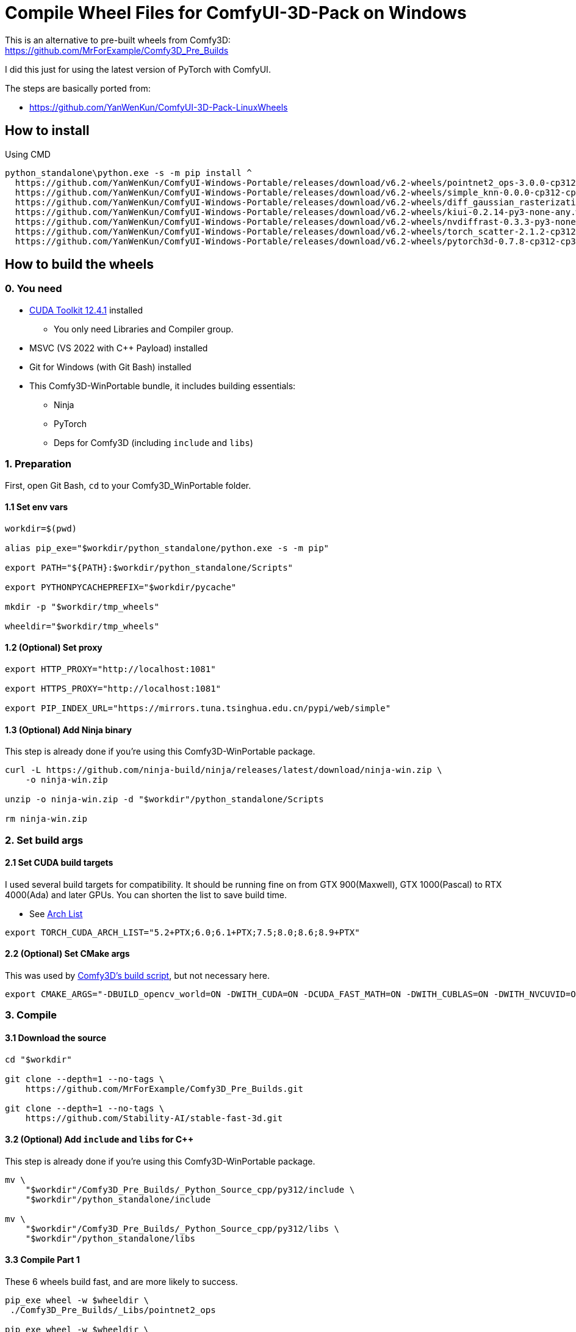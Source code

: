 # Compile Wheel Files for ComfyUI-3D-Pack on Windows

This is an alternative to pre-built wheels from Comfy3D: +
https://github.com/MrForExample/Comfy3D_Pre_Builds

I did this just for using the latest version of PyTorch with ComfyUI.

The steps are basically ported from:

* https://github.com/YanWenKun/ComfyUI-3D-Pack-LinuxWheels

## How to install

.Using CMD
[source,cmd]
----
python_standalone\python.exe -s -m pip install ^
  https://github.com/YanWenKun/ComfyUI-Windows-Portable/releases/download/v6.2-wheels/pointnet2_ops-3.0.0-cp312-cp312-win_amd64.whl ^
  https://github.com/YanWenKun/ComfyUI-Windows-Portable/releases/download/v6.2-wheels/simple_knn-0.0.0-cp312-cp312-win_amd64.whl ^
  https://github.com/YanWenKun/ComfyUI-Windows-Portable/releases/download/v6.2-wheels/diff_gaussian_rasterization-0.0.0-cp312-cp312-win_amd64.whl ^
  https://github.com/YanWenKun/ComfyUI-Windows-Portable/releases/download/v6.2-wheels/kiui-0.2.14-py3-none-any.whl ^
  https://github.com/YanWenKun/ComfyUI-Windows-Portable/releases/download/v6.2-wheels/nvdiffrast-0.3.3-py3-none-any.whl ^
  https://github.com/YanWenKun/ComfyUI-Windows-Portable/releases/download/v6.2-wheels/torch_scatter-2.1.2-cp312-cp312-win_amd64.whl ^
  https://github.com/YanWenKun/ComfyUI-Windows-Portable/releases/download/v6.2-wheels/pytorch3d-0.7.8-cp312-cp312-win_amd64.whl
----


## How to build the wheels

### 0. You need

* https://developer.nvidia.com/cuda-12-4-1-download-archive?target_os=Windows&target_arch=x86_64&target_version=11&target_type=exe_network[CUDA Toolkit 12.4.1] installed
** You only need Libraries and Compiler group.

* MSVC (VS 2022 with C++ Payload) installed
* Git for Windows (with Git Bash) installed

* This Comfy3D-WinPortable bundle, it includes building essentials:
** Ninja
** PyTorch
** Deps for Comfy3D (including `include` and `libs`)

### 1. Preparation

First, open Git Bash, `cd` to your Comfy3D_WinPortable folder.

#### 1.1 Set env vars

[source,bash]
----
workdir=$(pwd)

alias pip_exe="$workdir/python_standalone/python.exe -s -m pip"

export PATH="${PATH}:$workdir/python_standalone/Scripts"

export PYTHONPYCACHEPREFIX="$workdir/pycache"

mkdir -p "$workdir/tmp_wheels"

wheeldir="$workdir/tmp_wheels"
----

#### 1.2 (Optional) Set proxy

[source,bash]
----
export HTTP_PROXY="http://localhost:1081"

export HTTPS_PROXY="http://localhost:1081"

export PIP_INDEX_URL="https://mirrors.tuna.tsinghua.edu.cn/pypi/web/simple"
----

#### 1.3 (Optional) Add Ninja binary

This step is already done if you're using this Comfy3D-WinPortable package.

[source,bash]
----
curl -L https://github.com/ninja-build/ninja/releases/latest/download/ninja-win.zip \
    -o ninja-win.zip

unzip -o ninja-win.zip -d "$workdir"/python_standalone/Scripts

rm ninja-win.zip
----

### 2. Set build args

#### 2.1 Set CUDA build targets

I used several build targets for compatibility. It should be running fine on from GTX 900(Maxwell), GTX 1000(Pascal) to RTX 4000(Ada) and later GPUs.
You can shorten the list to save build time.

** See https://arnon.dk/matching-sm-architectures-arch-and-gencode-for-various-nvidia-cards/[Arch List]

[source,bash]
----
export TORCH_CUDA_ARCH_LIST="5.2+PTX;6.0;6.1+PTX;7.5;8.0;8.6;8.9+PTX"
----

#### 2.2 (Optional) Set CMake args

This was used by
https://github.com/MrForExample/ComfyUI-3D-Pack/blob/df3b12e3c4e329dc5a1a974412aa1ac118586ca9/_Pre_Builds/_Build_Scripts/auto_build_all.py#L46[Comfy3D's build script],
but not necessary here.

[source,bash]
----
export CMAKE_ARGS="-DBUILD_opencv_world=ON -DWITH_CUDA=ON -DCUDA_FAST_MATH=ON -DWITH_CUBLAS=ON -DWITH_NVCUVID=ON"
----

### 3. Compile

#### 3.1 Download the source

[source,bash]
----
cd "$workdir"

git clone --depth=1 --no-tags \
    https://github.com/MrForExample/Comfy3D_Pre_Builds.git

git clone --depth=1 --no-tags \
    https://github.com/Stability-AI/stable-fast-3d.git
----

#### 3.2 (Optional) Add `include` and `libs` for C++

This step is already done if you're using this Comfy3D-WinPortable package.

[source,bash]
----
mv \
    "$workdir"/Comfy3D_Pre_Builds/_Python_Source_cpp/py312/include \
    "$workdir"/python_standalone/include

mv \
    "$workdir"/Comfy3D_Pre_Builds/_Python_Source_cpp/py312/libs \
    "$workdir"/python_standalone/libs
----

#### 3.3 Compile Part 1

These 6 wheels build fast, and are more likely to success.

[source,bash]
----
pip_exe wheel -w $wheeldir \
 ./Comfy3D_Pre_Builds/_Libs/pointnet2_ops

pip_exe wheel -w $wheeldir \
 ./Comfy3D_Pre_Builds/_Libs/simple-knn

pip_exe wheel -w $wheeldir \
 ./stable-fast-3d/texture_baker

pip_exe wheel -w $wheeldir \
 ./stable-fast-3d/uv_unwrapper

pip_exe wheel -w $wheeldir \
 git+https://github.com/ashawkey/diff-gaussian-rasterization.git

pip_exe wheel -w $wheeldir \
 git+https://github.com/ashawkey/kiuikit.git
----

#### 3.4 Compile nvdiffrast

[source,bash]
----
cd $workdir

git clone --depth=1 https://github.com/NVlabs/nvdiffrast.git

# Only needed for Python Embedded, not needed for Python Standalone
sed -i '1i../nvdiffrast' ./python_standalone/python312._pth

cd nvdiffrast

pip_exe wheel -w $wheeldir .

cd $workdir
----


#### 3.5 Compile pytorch3d

`pytorch3d` takes more time to build.
If the CUDA version is in-compatible, it will throw errors not at the beginning, but more likely at the ending phase.

[source,bash]
----
pip_exe wheel -w $wheeldir \
 git+https://github.com/facebookresearch/pytorch3d.git
----

If failed to build latest `pytorch3d`, try its stable version:

[source,bash]
----
pip_exe wheel -w $wheeldir \
 git+https://github.com/facebookresearch/pytorch3d.git@stable
----


#### 3.6 Compile pytorch_scatter

`pytorch_scatter` takes even more time to build.

[source,bash]
----
pip_exe wheel -w $wheeldir \
 git+https://github.com/rusty1s/pytorch_scatter.git
----

If failed to build latest `pytorch_scatter`, try its stable version:

[source,bash]
----
pip_exe wheel -w $wheeldir \
 torch-scatter
----

### 4. Copy wheels

Check the `tmp_wheels` folder under your `Comfy3D_WinPortable`.
